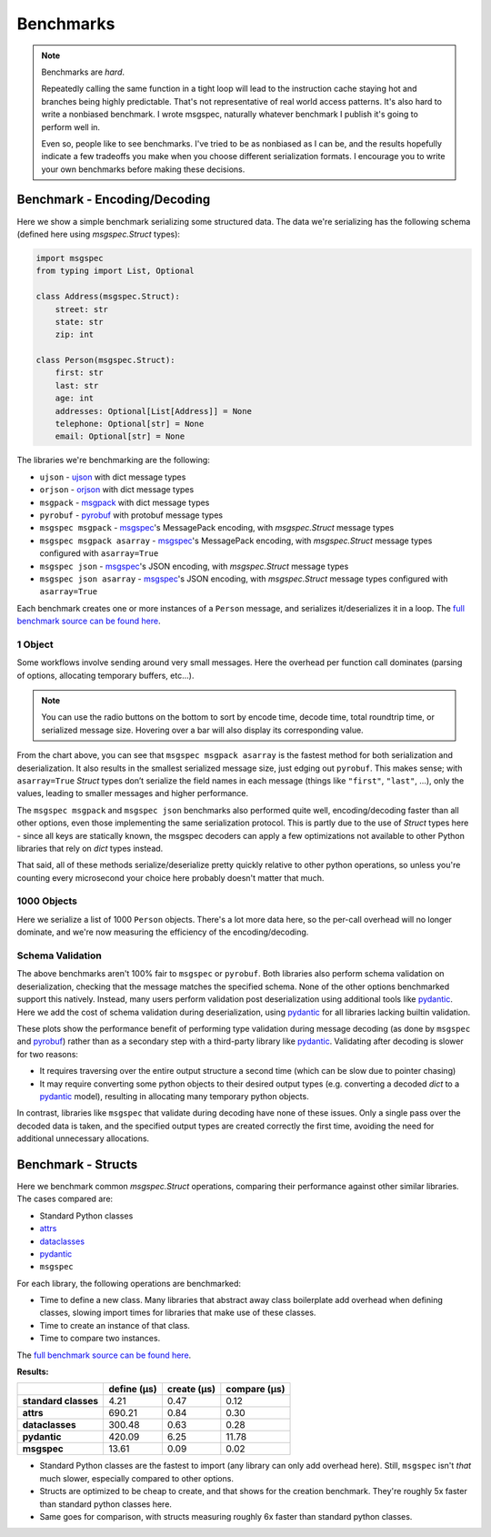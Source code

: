 Benchmarks
==========

.. note::

    Benchmarks are *hard*.

    Repeatedly calling the same function in a tight loop will lead to the
    instruction cache staying hot and branches being highly predictable. That's
    not representative of real world access patterns. It's also hard to write a
    nonbiased benchmark. I wrote msgspec, naturally whatever benchmark I
    publish it's going to perform well in.

    Even so, people like to see benchmarks. I've tried to be as nonbiased as I
    can be, and the results hopefully indicate a few tradeoffs you make when
    you choose different serialization formats. I encourage you to write your
    own benchmarks before making these decisions.


Benchmark - Encoding/Decoding
-----------------------------

Here we show a simple benchmark serializing some structured data. The data
we're serializing has the following schema (defined here using `msgspec.Struct`
types):

.. code-block:: python

    import msgspec
    from typing import List, Optional

    class Address(msgspec.Struct):
        street: str
        state: str
        zip: int

    class Person(msgspec.Struct):
        first: str
        last: str
        age: int
        addresses: Optional[List[Address]] = None
        telephone: Optional[str] = None
        email: Optional[str] = None

The libraries we're benchmarking are the following:

- ``ujson`` - ujson_ with dict message types
- ``orjson`` - orjson_ with dict message types
- ``msgpack`` - msgpack_ with dict message types
- ``pyrobuf`` - pyrobuf_ with protobuf message types
- ``msgspec msgpack`` - msgspec_'s MessagePack encoding, with `msgspec.Struct`
  message types
- ``msgspec msgpack asarray`` - msgspec_'s MessagePack encoding, with
  `msgspec.Struct` message types configured with ``asarray=True``
- ``msgspec json`` - msgspec_'s JSON encoding, with `msgspec.Struct` message types
- ``msgspec json asarray`` - msgspec_'s JSON encoding, with `msgspec.Struct`
  message types configured with ``asarray=True``

Each benchmark creates one or more instances of a ``Person`` message, and
serializes it/deserializes it in a loop. The `full benchmark source can be
found here <https://github.com/jcrist/msgspec/tree/master/benchmarks>`__.

1 Object
^^^^^^^^

Some workflows involve sending around very small messages. Here the overhead
per function call dominates (parsing of options, allocating temporary buffers,
etc...).

.. raw:: html

    <div class="bk-root" id="bench-1"></div>

.. note::

    You can use the radio buttons on the bottom to sort by encode time, decode
    time, total roundtrip time, or serialized message size. Hovering over a bar
    will also display its corresponding value.

From the chart above, you can see that ``msgspec msgpack asarray`` is the
fastest method for both serialization and deserialization. It also results in
the smallest serialized message size, just edging out ``pyrobuf``. This makes
sense; with ``asarray=True`` `Struct` types don’t serialize the field names in
each message (things like ``"first"``, ``"last"``, …), only the values, leading
to smaller messages and higher performance.

The ``msgspec msgpack`` and ``msgspec json`` benchmarks also performed quite
well, encoding/decoding faster than all other options, even those implementing
the same serialization protocol. This is partly due to the use of `Struct`
types here - since all keys are statically known, the msgspec decoders can
apply a few optimizations not available to other Python libraries that rely on
`dict` types instead.

That said, all of these methods serialize/deserialize pretty quickly relative
to other python operations, so unless you're counting every microsecond your
choice here probably doesn't matter that much.

1000 Objects
^^^^^^^^^^^^

Here we serialize a list of 1000 ``Person`` objects. There's a lot more data
here, so the per-call overhead will no longer dominate, and we're now measuring
the efficiency of the encoding/decoding.

.. raw:: html

    <div class="bk-root" id="bench-1k"></div>


Schema Validation
^^^^^^^^^^^^^^^^^

The above benchmarks aren't 100% fair to ``msgspec`` or ``pyrobuf``. Both
libraries also perform schema validation on deserialization, checking that the
message matches the specified schema. None of the other options benchmarked
support this natively. Instead, many users perform validation post
deserialization using additional tools like pydantic_. Here we add the cost of
schema validation during deserialization, using pydantic_ for all libraries
lacking builtin validation.

.. raw:: html

    <div class="bk-root" id="bench-1-validate"></div>


.. raw:: html

    <div class="bk-root" id="bench-1k-validate"></div>


These plots show the performance benefit of performing type validation during
message decoding (as done by ``msgspec`` and pyrobuf_) rather than as a
secondary step with a third-party library like pydantic_. Validating after
decoding is slower for two reasons:

- It requires traversing over the entire output structure a second time (which
  can be slow due to pointer chasing)

- It may require converting some python objects to their desired output types
  (e.g. converting a decoded `dict` to a pydantic_ model), resulting in
  allocating many temporary python objects.

In contrast, libraries like ``msgspec`` that validate during decoding have none
of these issues. Only a single pass over the decoded data is taken, and the
specified output types are created correctly the first time, avoiding the need
for additional unnecessary allocations.


Benchmark - Structs
-------------------

Here we benchmark common `msgspec.Struct` operations, comparing their
performance against other similar libraries. The cases compared are:

- Standard Python classes
- attrs_
- dataclasses_
- pydantic_
- ``msgspec``

For each library, the following operations are benchmarked:

- Time to define a new class. Many libraries that abstract away class
  boilerplate add overhead when defining classes, slowing import times for
  libraries that make use of these classes.
- Time to create an instance of that class.
- Time to compare two instances.

The `full benchmark source can be found here
<https://github.com/jcrist/msgspec/tree/master/benchmarks/bench_structs.py>`__.

**Results:**

+----------------------+-------------+-------------+--------------+
|                      | define (μs) | create (μs) | compare (μs) |
+======================+=============+=============+==============+
| **standard classes** | 4.21        | 0.47        | 0.12         |
+----------------------+-------------+-------------+--------------+
| **attrs**            | 690.21      | 0.84        | 0.30         |
+----------------------+-------------+-------------+--------------+
| **dataclasses**      | 300.48      | 0.63        | 0.28         |
+----------------------+-------------+-------------+--------------+
| **pydantic**         | 420.09      | 6.25        | 11.78        |
+----------------------+-------------+-------------+--------------+
| **msgspec**          | 13.61       | 0.09        | 0.02         |
+----------------------+-------------+-------------+--------------+

- Standard Python classes are the fastest to import (any library can only add
  overhead here). Still, ``msgspec`` isn't *that* much slower, especially
  compared to other options.
- Structs are optimized to be cheap to create, and that shows for the creation
  benchmark. They're roughly 5x faster than standard python classes here.
- Same goes for comparison, with structs measuring roughly 6x faster than
  standard python classes.

.. raw:: html

    <script type="text/javascript" src="https://cdn.bokeh.org/bokeh/release/bokeh-2.3.2.min.js" integrity="XypntL49z55iwGVUW4qsEu83zKL3XEcz0MjuGOQ9SlaaQ68X/g+k1FcioZi7oQAc" crossorigin="anonymous"></script>
    <script type="text/javascript" src="https://cdn.bokeh.org/bokeh/release/bokeh-widgets-2.3.2.min.js" integrity="TX0gSQTdXTTeScqxj6PVQxTiRW8DOoGVwinyi1D3kxv7wuxQ02XkOxv0xwiypcAH" crossorigin="anonymous"></script>
    <script>
    fetch('_static/bench-1.json')
        .then(function(response) { return response.json() })
        .then(function(item) { return Bokeh.embed.embed_item(item, 'bench-1') })
    fetch('_static/bench-1k.json')
        .then(function(response) { return response.json() })
        .then(function(item) { return Bokeh.embed.embed_item(item, 'bench-1k') })
    fetch('_static/bench-1-validate.json')
        .then(function(response) { return response.json() })
        .then(function(item) { return Bokeh.embed.embed_item(item, 'bench-1-validate') })
    fetch('_static/bench-1k-validate.json')
        .then(function(response) { return response.json() })
        .then(function(item) { return Bokeh.embed.embed_item(item, 'bench-1k-validate') })
    </script>


.. _msgspec: https://jcristharif.com/msgspec/
.. _msgpack: https://github.com/msgpack/msgpack-python
.. _orjson: https://github.com/ijl/orjson
.. _pyrobuf: https://github.com/appnexus/pyrobuf
.. _ujson: https://github.com/ultrajson/ultrajson
.. _attrs: https://www.attrs.org
.. _dataclasses: https://docs.python.org/3/library/dataclasses.html
.. _pydantic: https://pydantic-docs.helpmanual.io/
